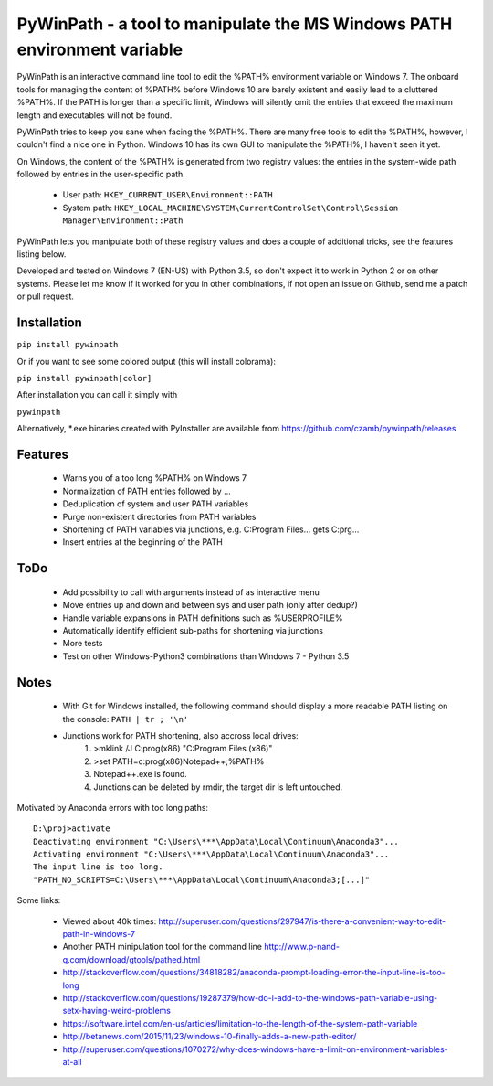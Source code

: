 PyWinPath - a tool to manipulate the MS Windows PATH environment variable
=========================================================================

PyWinPath is an interactive command line tool to edit the %PATH% environment 
variable on Windows 7. 
The onboard tools for managing the content of %PATH% before Windows 10 
are barely existent and easily lead to a cluttered %PATH%. 
If the PATH is longer than a specific limit, Windows will silently omit 
the entries that exceed the maximum length and executables will not be found. 

PyWinPath tries to keep you sane when facing the %PATH%. There are many free tools 
to edit the %PATH%, however, I couldn't find a nice one in Python. 
Windows 10 has its own GUI to manipulate the %PATH%, I haven't seen it yet.

On Windows, the content of the %PATH% is generated 
from two registry values: the entries in the system-wide path followed by 
entries in the user-specific path. 

 * User path: ``HKEY_CURRENT_USER\Environment::PATH``
 * System path: ``HKEY_LOCAL_MACHINE\SYSTEM\CurrentControlSet\Control\Session Manager\Environment::Path``

PyWinPath lets you manipulate both of these registry values and does a 
couple of additional tricks, see the features listing below.

Developed and tested on Windows 7 (EN-US) with Python 3.5, so don't 
expect it to work in Python 2 or on other systems. Please let me know 
if it worked for you in other combinations, if not open an issue on 
Github, send me a patch or pull request.

Installation
------------

``pip install pywinpath``

Or if you want to see some colored output (this will install colorama):

``pip install pywinpath[color]``

After installation you can call it simply with

``pywinpath``

Alternatively, *.exe binaries created with PyInstaller are available 
from https://github.com/czamb/pywinpath/releases

Features
--------
    
 - Warns you of a too long %PATH% on Windows 7
 - Normalization of PATH entries followed by ...
 - Deduplication of system and user PATH variables
 - Purge non-existent directories from PATH variables
 - Shortening of PATH variables via junctions, e.g. 
   C:\Program Files\... gets C:\prg\...
 - Insert entries at the beginning of the PATH

ToDo
----

 - Add possibility to call with arguments instead of as interactive menu
 - Move entries up and down and between sys and user path (only after dedup?)
 - Handle variable expansions in PATH definitions such as %USERPROFILE%
 - Automatically identify efficient sub-paths for shortening via junctions
 - More tests
 - Test on other Windows-Python3 combinations than Windows 7 - Python 3.5
       
Notes
-----
    
 - With Git for Windows installed, the following command should display 
   a more readable PATH listing on the console: ``PATH | tr ; '\n'``
 - Junctions work for PATH shortening, also accross local drives:
     1) >mklink /J C:\prog(x86) "C:\Program Files (x86)"
     2) >set PATH=c:\prog(x86)\Notepad++;%PATH%
     3) Notepad++.exe is found.
     4) Junctions can be deleted by rmdir, the target dir is left untouched.

Motivated by Anaconda errors with too long paths::
    
    D:\proj>activate
    Deactivating environment "C:\Users\***\AppData\Local\Continuum\Anaconda3"...
    Activating environment "C:\Users\***\AppData\Local\Continuum\Anaconda3"...
    The input line is too long.
    "PATH_NO_SCRIPTS=C:\Users\***\AppData\Local\Continuum\Anaconda3;[...]"

Some links: 
    
  * Viewed about 40k times: http://superuser.com/questions/297947/is-there-a-convenient-way-to-edit-path-in-windows-7
  * Another PATH minipulation tool for the command line http://www.p-nand-q.com/download/gtools/pathed.html
  * http://stackoverflow.com/questions/34818282/anaconda-prompt-loading-error-the-input-line-is-too-long
  * http://stackoverflow.com/questions/19287379/how-do-i-add-to-the-windows-path-variable-using-setx-having-weird-problems
  * https://software.intel.com/en-us/articles/limitation-to-the-length-of-the-system-path-variable
  * http://betanews.com/2015/11/23/windows-10-finally-adds-a-new-path-editor/
  * http://superuser.com/questions/1070272/why-does-windows-have-a-limit-on-environment-variables-at-all
    
